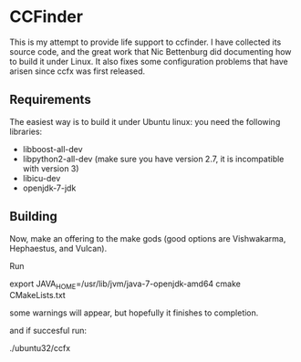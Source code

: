 * CCFinder 

This is my attempt to provide life support to ccfinder. I have
collected its source code, and the great work that Nic Bettenburg did
documenting how to build it under Linux. It also fixes some
configuration problems that have arisen since ccfx was first released.

** Requirements

The easiest way is to build it under Ubuntu linux: you need the following libraries:

- libboost-all-dev 
- libpython2-all-dev  (make sure you have version 2.7, it is incompatible with version 3)
- libicu-dev 
- openjdk-7-jdk 


** Building

Now, make an offering to the make gods (good options are  Vishwakarma, Hephaestus, and Vulcan).

Run 

  export JAVA_HOME=/usr/lib/jvm/java-7-openjdk-amd64
  cmake CMakeLists.txt 

some warnings will appear, but hopefully it finishes to completion.

and if succesful run:

./ubuntu32/ccfx





  




